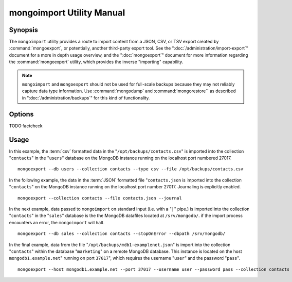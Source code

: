 ==========================
mongoimport Utility Manual
==========================

Synopsis
--------

The ``mongoimport`` utility provides a route to import content from a
JSON, CSV, or TSV export created by :command:`mongoexport`, or
potentially, another third-party export tool. See the
":doc:`/administration/import-export`" document for a more in depth
usage overview, and the ":doc:`mongoexport`" document for more
information regarding the :command:`mongoexport` utility, which
provides the inverse "importing" capability.

.. note::

   ``mongoimport`` and ``mongoexport`` should not be used for
   full-scale backups because they may not reliably capture data type
   information. Use :command:`mongodump` and :command:`mongorestore``
   as described in ":doc:`/administration/backups`" for this kind of
   functionality.

Options
-------

.. program:: mongoimport

.. option:: --help

   Returns a basic help and usage text.

.. option:: --verbose, -v

   Increases the amount of internal reporting returned on the command
   line. Increase the verbosity with the ``-v`` form by including
   the option multiple times, (e.g. ``-vvvvv``.)

.. option:: --version

   Returns the version of the ``mongoimport`` utility.

.. option:: --host <hostname><:port>

   Specifies a resolvable hostname for the ``mongod`` to which you
   want to restore the database. By default ``mongoimport`` will
   attempt to connect to a MongoDB process ruining on the localhost
   port number 27017.

   Optionally, specify a port number to connect a MongboDB instance
   running on a port other than 27017.

   To connect to a replica set, use the ``--host`` argument with a
   setname, followed by a slash and a comma separated list of host and
   port names. The ``mongo`` utility will, given the seed of at least
   one connected set member, connect to primary node of that set. this
   option would resemble: ::

        --host repl0 mongo0.example.net,mongo0.example.net,27018,mongo1.example.net,mongo2.example.net

   You can always connect directly to a single MongoDB instance by
   specifying the host and port number directly.

.. option:: --port <port>

   Specifies the port number, if the MongoDB instance is not running on
   the standard port. (i.e. ``27017``) You may also specify a port
   number using the :command:`mongoimport --host` command.

.. option:: --ipv6

   Enables IPv6 support to allow ``mongoimport`` to connect to the
   MongoDB instance using IPv6 connectivity. IPv6 support is disabled
   by default in the ``mongoimport`` utility.

.. option:: --username <username>, -u <username>

   Specifies a username to authenticate to the MongoDB instance, if your
   database requires authentication. Use in conjunction with the
   :option:`mongoimport --password` option to supply a password.

.. option:: --password [password]

   Specifies a password to authenticate to the MongoDB instance. Use
   in conjunction with the :option:`mongoimport --username` option to
   supply a username.

.. option:: --dbpath [path]

   Specifies the directory of the MongoDB data files. If used, the
   ``--dbpath`` option enables ``mongoimport`` to attach directly to
   local data files and insert the data without the ``mongod``. To run
   with ``--dbpath``, ``mongorestore`` needs to lock access to the
   data directory: as a result, no ``mongod`` can access the same
   path while the process runs.

.. option:: --directoryperdb

   The ``--directoryperdb`` controls the operation of ``mongoimport``
   to mirror the operation of the ":command:`mongoexport
   --directoryperdb``" command which places the contents of only one
   database in a single directory. Use only in conjunction with the
   :command:`mongoimport --dbpath`` option.

.. option:: --journal

   Enables journaling for all ``mongoimport`` operations.

.. option:: --db [db], -d [db]

   Use the ``--db`` option to specify a database for ``mongoimport``
   to restore data. If you do not specify a "``[db]``", new databases will be
   created corresponding to the databases where the data originated
   and data may be overwritten. Use this option to restore data into a
   MongoDB instance that already has data, or to restore only some
   data in the specified backup.

TODO factcheck

.. option:: --collection [collection], -c [collection]

   Use the ``--collection`` option to specify a collection for
   ``mongorestore`` to restore. If you do not specify a
   "``[collection]``", all collections will be restored or created and
   data may be overwritten. Use this option to restore data into a
   MongoDB instance that already has data, or to restore only some
   data in the specified backup.

.. option:: --fields [field1[,filed2]], -f [field1[,filed2]]

   Specify a field or number fields to *import* from the data
   export. All other fields present in the export will be *excluded*
   during importation. Comma separate a list of fields to limit the
   fields imported.

.. option:: --fieldFile [filename]

   As an alternative to ":command:`mongoimport --fields`" the
   ``--fieldFile`` option allows you to specify a file
   (e.g. ``[file]```) to hold a list of field names to specify a list
   of fields to *include* in the export. All other fields will be
   *excluded* from the export. Place one field per line.

.. option:: --ignoreBlanks

   In :term:`csv` and :term:`tsv` exports, ignore empty fields. If not
   specified, fields without values will be created in imported
   documents.

.. option:: --type [json|csv|tsv]

   Declare the type of export format to be processed and imported. The
   default format is :term:`JSON`, but it's possible to import
   :term:`csv` and :term:`tsv` files.

.. option:: --file [filename]

   Specify the location of a file containing the data to import. If
   not file is specified, then data is read from standard input
   (e.g. "stdin.")

.. option:: --drop

   Modifies the importation procedure so that every collection is
   dropped from the target database before restoring the collection
   from the dumped backup.

.. option:: --headerline

   If using ":command:`mongoimport --type csv`" or
   ":command:`mongoimport --type tsv`," use the first line as field
   names. Otherwise, the first line will be imported as a distinct
   document.

.. option:: --upsert

   Modifies the import process so that existing objects in the
   database are updated if they match the imported objects and all
   other objects are inserted.

.. option:: --upsertFields [field1[,filed2]]

   Specifies a list of fields for the query portion of the
   :term:`upsert`.

   Ensure that these fields are indexed.

.. option:: --stopOnError

   Forces ``mongoimport`` to cease operation following after
   encountering the first error rather than continuing to import
   despite errors.

.. option:: --jsonArray

   Accept import of data expressed with multiple MongoDB document
   within a single :term:`JSON` array.

   Use in conjunction with :command:`mongoexport --jsonArray` to
   import data written as a single :term:`JSON` array. Limited to
   imports of 4 MB or smaller.

Usage
-----

In this example, the :term:`csv` formatted data in the
"``/opt/backups/contacts.csv``" is imported into the collection
"``contacts``" in the "``users``" database on the MongoDB instance
running on the localhost port numbered 27017. ::

     mongoexport --db users --collection contacts --type csv --file /opt/backups/contacts.csv

In the following example, the data in the :term:`JSON` formatted file
"``contacts.json`` is imported into the collection "``contacts``" on
the MongoDB instance running on the localhost port
number 27017. Journaling is explicitly enabled. ::

     mongoexport --collection contacts --file contacts.json --journal

In the next example, data passed to ``mongoimport`` on standard input
(i.e. with a "``|``" pipe.) is imported into the collection
"``contacts``" in the "``sales``" database is the the MongoDB
datafiles located at ``/srv/mongodb/``. if the import process
encounters an error, the ``mongoimport`` will halt. ::

     mongoexport --db sales --collection contacts --stopOnError --dbpath /srv/mongodb/

In the final example, data from the file
"``/opt/backups/mdb1-examplenet.json``" is import into the collection
"``contacts``" within the database "``marketing``" on a remote MongoDB
database. This instance is located on the host
``mongodb1.example.net``" running on port ``37017``", which requires
the username "``user``" and the password "``pass``". ::

     mongoexport --host mongodb1.example.net --port 37017 --username user --password pass --collection contacts --db marketing --file /opt/backups/mdb1-examplenet.json
